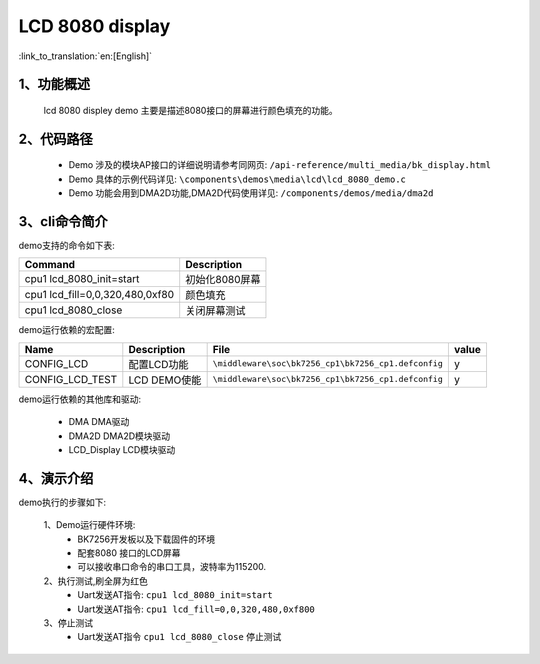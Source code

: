 LCD 8080 display
=================================

:link_to_translation:`en:[English]`

1、功能概述
--------------------
	lcd 8080 displey demo 主要是描述8080接口的屏幕进行颜色填充的功能。

2、代码路径
--------------------------
	 - Demo 涉及的模块AP接口的详细说明请参考同网页: ``/api-reference/multi_media/bk_display.html``
	
	 - Demo 具体的示例代码详见: ``\components\demos\media\lcd\lcd_8080_demo.c``
	 
	 - Demo 功能会用到DMA2D功能,DMA2D代码使用详见: ``/components/demos/media/dma2d``

3、cli命令简介
--------------------

demo支持的命令如下表:

+-------------------------------------------+--------------------------+
|Command                                    |Description               |
+===========================================+==========================+
|cpu1 lcd_8080_init=start                   |初始化8080屏幕            |
+-------------------------------------------+--------------------------+
|cpu1 lcd_fill=0,0,320,480,0xf80            |颜色填充                  |
+-------------------------------------------+--------------------------+
|cpu1 lcd_8080_close                        |关闭屏幕测试              |
+-------------------------------------------+--------------------------+

demo运行依赖的宏配置:


+---------------------------+----------------------------+----------------------------------------------------+-----+
|Name                       |Description                 |   File                                             |value|
+===========================+============================+====================================================+=====+
|CONFIG_LCD                 |配置LCD功能                 |``\middleware\soc\bk7256_cp1\bk7256_cp1.defconfig`` |  y  |
+---------------------------+----------------------------+----------------------------------------------------+-----+
|CONFIG_LCD_TEST            |LCD DEMO使能                |``\middleware\soc\bk7256_cp1\bk7256_cp1.defconfig`` |  y  |
+---------------------------+----------------------------+----------------------------------------------------+-----+

demo运行依赖的其他库和驱动:

 - DMA DMA驱动
 - DMA2D DMA2D模块驱动
 - LCD_Display LCD模块驱动

4、演示介绍
--------------------

demo执行的步骤如下:

	1、Demo运行硬件环境:
	 - BK7256开发板以及下载固件的环境
	 - 配套8080 接口的LCD屏幕
	 - 可以接收串口命令的串口工具，波特率为115200.

	2、执行测试,刷全屏为红色
	 - Uart发送AT指令: ``cpu1 lcd_8080_init=start``
	 - Uart发送AT指令: ``cpu1 lcd_fill=0,0,320,480,0xf800``

	3、停止测试
	 - Uart发送AT指令 ``cpu1 lcd_8080_close`` 停止测试